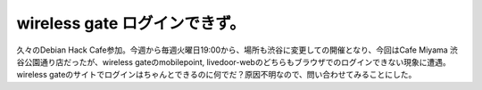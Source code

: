 wireless gate ログインできず。
==============================

久々のDebian Hack Cafe参加。今週から毎週火曜日19:00から、場所も渋谷に変更しての開催となり、今回はCafe Miyama 渋谷公園通り店だったが、wireless gateのmobilepoint, livedoor-webのどちらもブラウザでのログインできない現象に遭遇。wireless gateのサイトでログインはちゃんとできるのに何でだ？原因不明なので、問い合わせてみることにした。






.. author:: default
.. categories:: network,Debian
.. tags::
.. comments::
